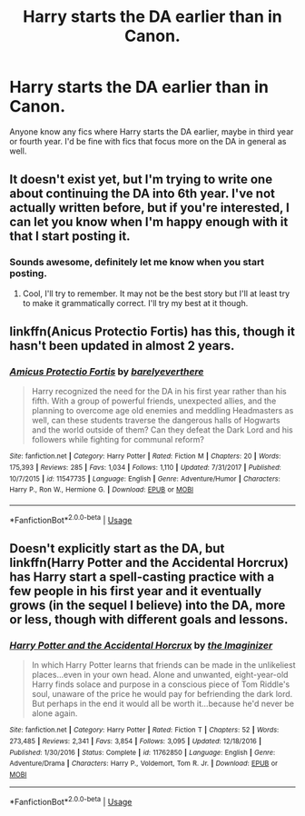 #+TITLE: Harry starts the DA earlier than in Canon.

* Harry starts the DA earlier than in Canon.
:PROPERTIES:
:Author: Daemon-Blackbrier
:Score: 10
:DateUnix: 1562601239.0
:DateShort: 2019-Jul-08
:FlairText: Request
:END:
Anyone know any fics where Harry starts the DA earlier, maybe in third year or fourth year. I'd be fine with fics that focus more on the DA in general as well.


** It doesn't exist yet, but I'm trying to write one about continuing the DA into 6th year. I've not actually written before, but if you're interested, I can let you know when I'm happy enough with it that I start posting it.
:PROPERTIES:
:Author: machjacob51141
:Score: 2
:DateUnix: 1562798583.0
:DateShort: 2019-Jul-11
:END:

*** Sounds awesome, definitely let me know when you start posting.
:PROPERTIES:
:Author: Daemon-Blackbrier
:Score: 1
:DateUnix: 1562798675.0
:DateShort: 2019-Jul-11
:END:

**** Cool, I'll try to remember. It may not be the best story but I'll at least try to make it grammatically correct. I'll try my best at it though.
:PROPERTIES:
:Author: machjacob51141
:Score: 1
:DateUnix: 1562799144.0
:DateShort: 2019-Jul-11
:END:


** linkffn(Anicus Protectio Fortis) has this, though it hasn't been updated in almost 2 years.
:PROPERTIES:
:Author: IamProudofthefish
:Score: 1
:DateUnix: 1562617346.0
:DateShort: 2019-Jul-09
:END:

*** [[https://www.fanfiction.net/s/11547735/1/][*/Amicus Protectio Fortis/*]] by [[https://www.fanfiction.net/u/7087383/barelyeverthere][/barelyeverthere/]]

#+begin_quote
  Harry recognized the need for the DA in his first year rather than his fifth. With a group of powerful friends, unexpected allies, and the planning to overcome age old enemies and meddling Headmasters as well, can these students traverse the dangerous halls of Hogwarts and the world outside of them? Can they defeat the Dark Lord and his followers while fighting for communal reform?
#+end_quote

^{/Site/:} ^{fanfiction.net} ^{*|*} ^{/Category/:} ^{Harry} ^{Potter} ^{*|*} ^{/Rated/:} ^{Fiction} ^{M} ^{*|*} ^{/Chapters/:} ^{20} ^{*|*} ^{/Words/:} ^{175,393} ^{*|*} ^{/Reviews/:} ^{285} ^{*|*} ^{/Favs/:} ^{1,034} ^{*|*} ^{/Follows/:} ^{1,110} ^{*|*} ^{/Updated/:} ^{7/31/2017} ^{*|*} ^{/Published/:} ^{10/7/2015} ^{*|*} ^{/id/:} ^{11547735} ^{*|*} ^{/Language/:} ^{English} ^{*|*} ^{/Genre/:} ^{Adventure/Humor} ^{*|*} ^{/Characters/:} ^{Harry} ^{P.,} ^{Ron} ^{W.,} ^{Hermione} ^{G.} ^{*|*} ^{/Download/:} ^{[[http://www.ff2ebook.com/old/ffn-bot/index.php?id=11547735&source=ff&filetype=epub][EPUB]]} ^{or} ^{[[http://www.ff2ebook.com/old/ffn-bot/index.php?id=11547735&source=ff&filetype=mobi][MOBI]]}

--------------

*FanfictionBot*^{2.0.0-beta} | [[https://github.com/tusing/reddit-ffn-bot/wiki/Usage][Usage]]
:PROPERTIES:
:Author: FanfictionBot
:Score: 1
:DateUnix: 1562617370.0
:DateShort: 2019-Jul-09
:END:


** Doesn't explicitly start as the DA, but linkffn(Harry Potter and the Accidental Horcrux) has Harry start a spell-casting practice with a few people in his first year and it eventually grows (in the sequel I believe) into the DA, more or less, though with different goals and lessons.
:PROPERTIES:
:Author: bgottfried91
:Score: 1
:DateUnix: 1562617710.0
:DateShort: 2019-Jul-09
:END:

*** [[https://www.fanfiction.net/s/11762850/1/][*/Harry Potter and the Accidental Horcrux/*]] by [[https://www.fanfiction.net/u/3306612/the-Imaginizer][/the Imaginizer/]]

#+begin_quote
  In which Harry Potter learns that friends can be made in the unlikeliest places...even in your own head. Alone and unwanted, eight-year-old Harry finds solace and purpose in a conscious piece of Tom Riddle's soul, unaware of the price he would pay for befriending the dark lord. But perhaps in the end it would all be worth it...because he'd never be alone again.
#+end_quote

^{/Site/:} ^{fanfiction.net} ^{*|*} ^{/Category/:} ^{Harry} ^{Potter} ^{*|*} ^{/Rated/:} ^{Fiction} ^{T} ^{*|*} ^{/Chapters/:} ^{52} ^{*|*} ^{/Words/:} ^{273,485} ^{*|*} ^{/Reviews/:} ^{2,341} ^{*|*} ^{/Favs/:} ^{3,854} ^{*|*} ^{/Follows/:} ^{3,095} ^{*|*} ^{/Updated/:} ^{12/18/2016} ^{*|*} ^{/Published/:} ^{1/30/2016} ^{*|*} ^{/Status/:} ^{Complete} ^{*|*} ^{/id/:} ^{11762850} ^{*|*} ^{/Language/:} ^{English} ^{*|*} ^{/Genre/:} ^{Adventure/Drama} ^{*|*} ^{/Characters/:} ^{Harry} ^{P.,} ^{Voldemort,} ^{Tom} ^{R.} ^{Jr.} ^{*|*} ^{/Download/:} ^{[[http://www.ff2ebook.com/old/ffn-bot/index.php?id=11762850&source=ff&filetype=epub][EPUB]]} ^{or} ^{[[http://www.ff2ebook.com/old/ffn-bot/index.php?id=11762850&source=ff&filetype=mobi][MOBI]]}

--------------

*FanfictionBot*^{2.0.0-beta} | [[https://github.com/tusing/reddit-ffn-bot/wiki/Usage][Usage]]
:PROPERTIES:
:Author: FanfictionBot
:Score: 1
:DateUnix: 1562617738.0
:DateShort: 2019-Jul-09
:END:
